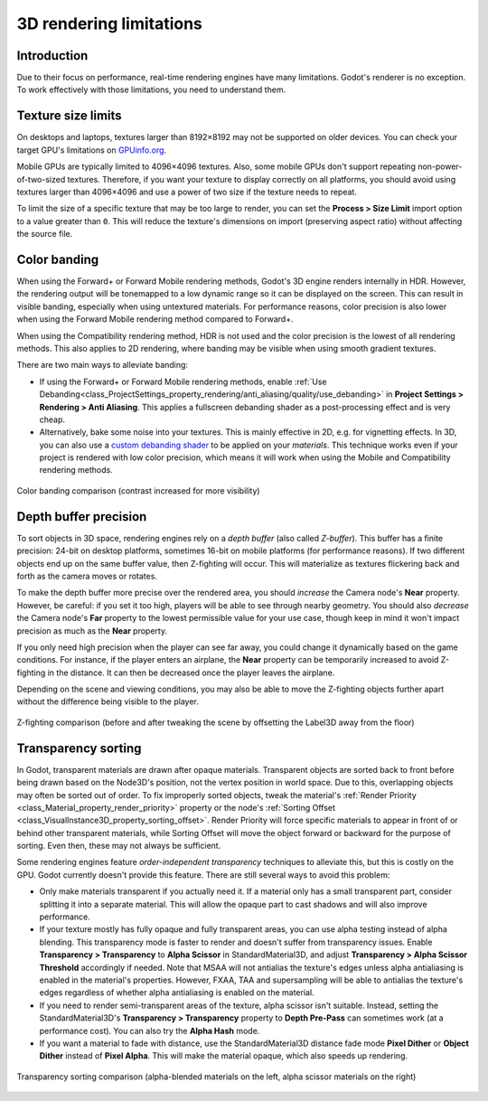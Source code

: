 .. _doc_3d_rendering_limitations:

3D rendering limitations
========================

Introduction
------------

Due to their focus on performance, real-time rendering engines have many
limitations. Godot's renderer is no exception. To work effectively with those
limitations, you need to understand them.

Texture size limits
-------------------

On desktops and laptops, textures larger than 8192×8192 may not be supported on
older devices. You can check your target GPU's limitations on
`GPUinfo.org <https://www.gpuinfo.org/>`__.

Mobile GPUs are typically limited to 4096×4096 textures. Also, some mobile GPUs
don't support repeating non-power-of-two-sized textures. Therefore, if you want
your texture to display correctly on all platforms, you should avoid using
textures larger than 4096×4096 and use a power of two size if the texture needs
to repeat.

To limit the size of a specific texture that may be too large to render, you can
set the **Process > Size Limit** import option to a value greater than ``0``.
This will reduce the texture's dimensions on import (preserving aspect ratio)
without affecting the source file.

.. _doc_3d_rendering_limitations_color_banding:

Color banding
-------------

When using the Forward+ or Forward Mobile rendering methods, Godot's 3D engine
renders internally in HDR. However, the rendering output will be tonemapped to a
low dynamic range so it can be displayed on the screen. This can result in
visible banding, especially when using untextured materials. For performance
reasons, color precision is also lower when using the Forward Mobile rendering
method compared to Forward+.

When using the Compatibility rendering method, HDR is not used and the color
precision is the lowest of all rendering methods. This also applies to 2D
rendering, where banding may be visible when using smooth gradient textures.

There are two main ways to alleviate banding:

- If using the Forward+ or Forward Mobile rendering methods, enable 
  :ref:`Use Debanding<class_ProjectSettings_property_rendering/anti_aliasing/quality/use_debanding>`
  in **Project Settings > Rendering > Anti Aliasing**. This applies a fullscreen debanding
  shader as a post-processing effect and is very cheap.
- Alternatively, bake some noise into your textures. This is mainly effective in
  2D, e.g. for vignetting effects. In 3D, you can also use a `custom debanding
  shader <https://github.com/fractilegames/godot-gles2-debanding-material>`__ to
  be applied on your *materials*. This technique works even if your project is
  rendered with low color precision, which means it will work when using the
  Mobile and Compatibility rendering methods.

.. figure:: img/3d_rendering_limitations_banding.webp
   :align: center
   :alt: Color banding comparison (contrast increased for more visibility)

   Color banding comparison (contrast increased for more visibility)

.. seealso::

    See `Banding in Games: A Noisy Rant (PDF) <https://loopit.dk/banding_in_games.pdf>`__
    for more details about banding and ways to combat it.

Depth buffer precision
----------------------

To sort objects in 3D space, rendering engines rely on a *depth buffer* (also
called *Z-buffer*). This buffer has a finite precision: 24-bit on desktop
platforms, sometimes 16-bit on mobile platforms (for performance reasons). If
two different objects end up on the same buffer value, then Z-fighting will
occur. This will materialize as textures flickering back and forth as the camera
moves or rotates.

To make the depth buffer more precise over the rendered area, you should
*increase* the Camera node's **Near** property. However, be careful: if you set
it too high, players will be able to see through nearby geometry. You should
also *decrease* the Camera node's **Far** property to the lowest permissible value
for your use case, though keep in mind it won't impact precision as much as the
**Near** property.

If you only need high precision when the player can see far away, you could
change it dynamically based on the game conditions. For instance, if the player
enters an airplane, the **Near** property can be temporarily increased to avoid
Z-fighting in the distance. It can then be decreased once the player leaves the
airplane.

Depending on the scene and viewing conditions, you may also be able to move the
Z-fighting objects further apart without the difference being visible to the
player.

.. figure:: img/3d_rendering_limitations_z_fighting.webp
   :align: center
   :alt: Z-fighting comparison (before and after tweaking the scene by offsetting the Label3D away from the floor)

   Z-fighting comparison (before and after tweaking the scene by offsetting the Label3D away from the floor)

.. _doc_3d_rendering_limitations_transparency_sorting:

Transparency sorting
--------------------

In Godot, transparent materials are drawn after opaque materials. Transparent
objects are sorted back to front before being drawn based on the Node3D's
position, not the vertex position in world space. Due to this, overlapping
objects may often be sorted out of order. To fix improperly sorted objects,
tweak the material's
:ref:`Render Priority <class_Material_property_render_priority>`
property or the node's
:ref:`Sorting Offset <class_VisualInstance3D_property_sorting_offset>`.
Render Priority will force specific materials to appear in front of or behind
other transparent materials, while Sorting Offset will move the object
forward or backward for the purpose of sorting. Even then, these may not
always be sufficient.

Some rendering engines feature *order-independent transparency* techniques to
alleviate this, but this is costly on the GPU. Godot currently doesn't provide
this feature. There are still several ways to avoid this problem:

- Only make materials transparent if you actually need it. If a material only
  has a small transparent part, consider splitting it into a separate material.
  This will allow the opaque part to cast shadows and will also improve performance.

- If your texture mostly has fully opaque and fully transparent areas, you can
  use alpha testing instead of alpha blending. This transparency mode is faster
  to render and doesn't suffer from transparency issues. Enable **Transparency >
  Transparency** to **Alpha Scissor** in StandardMaterial3D, and adjust
  **Transparency > Alpha Scissor Threshold** accordingly if needed. Note that
  MSAA will not antialias the texture's edges unless alpha antialiasing is
  enabled in the material's properties. However, FXAA, TAA and supersampling
  will be able to antialias the texture's edges regardless of whether alpha
  antialiasing is enabled on the material.

- If you need to render semi-transparent areas of the texture, alpha scissor
  isn't suitable. Instead, setting the StandardMaterial3D's
  **Transparency > Transparency** property to **Depth Pre-Pass** can sometimes
  work (at a performance cost). You can also try the **Alpha Hash** mode.

- If you want a material to fade with distance, use the StandardMaterial3D
  distance fade mode **Pixel Dither** or **Object Dither** instead of
  **Pixel Alpha**. This will make the material opaque, which also speeds up rendering.

.. figure:: img/3d_rendering_limitations_transparency_sorting.webp
   :align: center
   :alt: Transparency sorting comparison (alpha-blended materials on the left, alpha scissor materials on the right)

   Transparency sorting comparison (alpha-blended materials on the left, alpha scissor materials on the right)
